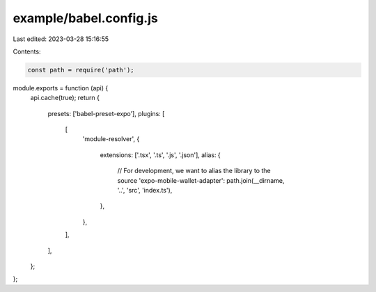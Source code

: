 example/babel.config.js
=======================

Last edited: 2023-03-28 15:16:55

Contents:

.. code-block:: js

    const path = require('path');
module.exports = function (api) {
  api.cache(true);
  return {
    presets: ['babel-preset-expo'],
    plugins: [
      [
        'module-resolver',
        {
          extensions: ['.tsx', '.ts', '.js', '.json'],
          alias: {
            // For development, we want to alias the library to the source
            'expo-mobile-wallet-adapter': path.join(__dirname, '..', 'src', 'index.ts'),
          },
        },
      ],
    ],
  };
};


